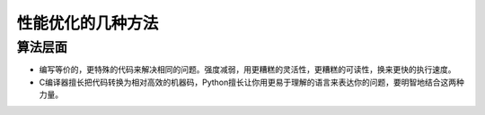 性能优化的几种方法
++++++++++++++++

算法层面
--------

- 编写等价的，更特殊的代码来解决相同的问题。强度减弱，用更糟糕的灵活性，更糟糕的可读性，换来更快的执行速度。

- C编译器擅长把代码转换为相对高效的机器码，Python擅长让你用更易于理解的语言来表达你的问题，要明智地结合这两种力量。


